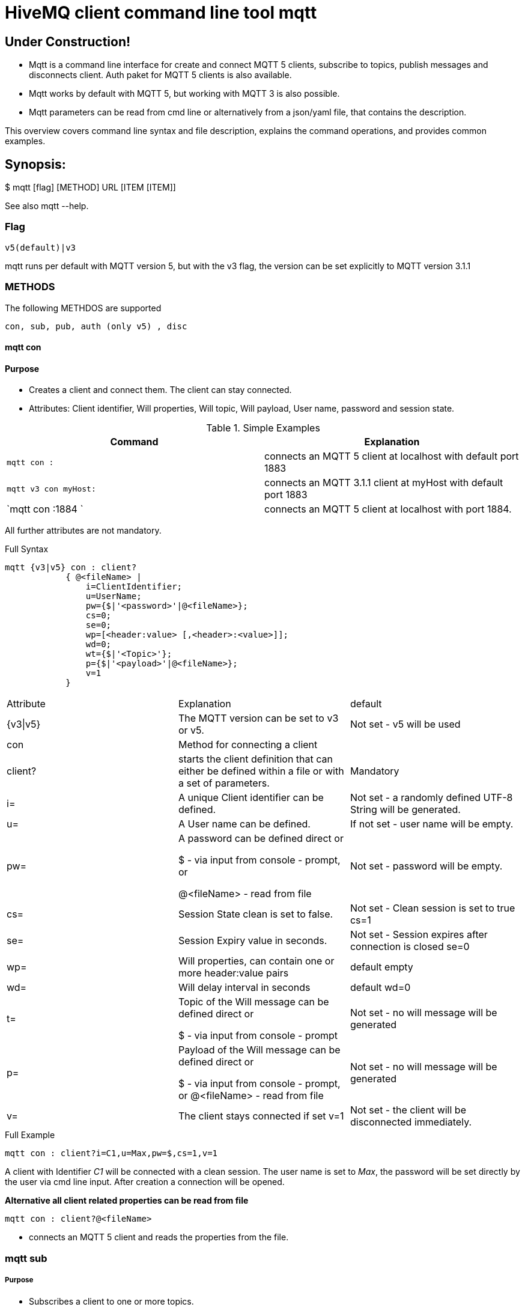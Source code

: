 # HiveMQ client command line tool **mqtt**

## Under Construction! ##

* Mqtt is a command line interface for create and connect MQTT 5 clients, subscribe to topics, publish messages and disconnects client. Auth paket for MQTT 5 clients is also available.
* Mqtt works by default with MQTT 5, but working with MQTT 3 is also possible.
* Mqtt parameters can be read from cmd line or alternatively from a json/yaml file, that contains the description.


This overview covers command line syntax and file description, explains the command operations, and provides common examples.

## Synopsis:

$ mqtt [flag] [METHOD] URL [ITEM [ITEM]]

See also mqtt --help.


### Flag

`v5(default)|v3`

mqtt runs per default with MQTT version 5, but with the v3 flag, the version can be set explicitly to MQTT version 3.1.1

=== METHODS
The following METHDOS are supported

`con, sub, pub, auth (only v5) , disc`


==== mqtt con

==== Purpose

- Creates a client and connect them. The client can stay connected.
- Attributes: Client identifier, Will properties, Will topic, Will payload, User name, password and session state.


.Simple Examples
|===
|Command |Explanation

|`mqtt con :`
|connects an MQTT 5 client at localhost with default port 1883

|`mqtt v3 con myHost:`
|connects an MQTT 3.1.1 client at myHost with default port 1883

|`mqtt con :1884 `
|connects an MQTT 5 client at localhost with port 1884.
|===

All further attributes are not mandatory.

.Full Syntax
```
mqtt {v3|v5} con : client?
            { @<fileName> |
                i=ClientIdentifier;
                u=UserName;
                pw={$|'<password>'|@<fileName>};
                cs=0;
                se=0;
                wp=[<header:value> [,<header>:<value>]];
                wd=0;
                wt={$|'<Topic>'};
                p={$|'<payload>'|@<fileName>};
                v=1
            }
```
|===
|Attribute | Explanation | default
| {v3\|v5} | The MQTT version can be set to v3 or v5. | Not set  - v5 will be used
| con | Method for connecting a client |
| client? | starts the client definition that can either be defined within a file or with a set of parameters. | Mandatory
| i= | A unique Client identifier can be defined. | Not set - a randomly defined UTF-8 String will be generated.
| u= | A User name can be defined. | If not set - user name will be empty.
| pw= | A password can be defined direct or

         $ - via input from console - prompt, or

         @<fileName> - read from file
         | Not set - password will be empty.
| cs= | Session State clean is set to false. | Not set -  Clean session is set to true cs=1
| se= | Session Expiry value in seconds. | Not set - Session expires after connection is closed se=0

| wp= | Will properties, can contain one or more header:value pairs| default empty
| wd= | Will delay interval in seconds | default wd=0
| t= | Topic of the Will message can be defined direct or

         $ - via input from console - prompt
         | Not set - no will message will be generated
| p= | Payload of the Will message can be defined direct or

         $ - via input from console - prompt, or
         @<fileName> - read from file
         | Not set - no will message will be generated
| v= | The client stays connected if set v=1 | Not set - the client will be disconnected immediately.
|===

.Full Example
```
mqtt con : client?i=C1,u=Max,pw=$,cs=1,v=1
```
A client with Identifier _C1_ will be connected with a clean session. The user name is set to _Max_, the password will be set directly by the user via cmd line input. After creation a connection will be opened.


**Alternative all client related properties can be read from file**
    
```
mqtt con : client?@<fileName>
```
- connects an MQTT 5 client and reads the properties from the file.


=== mqtt sub

===== Purpose

- Subscribes a client to one or more topics.
- The client is connected with the properties described in [mqtt con]

.Examples for setting the URL
|===
|Command |Explanation
| mqtt sub : client?@c1.yaml topic?t='topic1' | A client described via file connects localhost and subscribes to topic 'topic1'
| mqtt sub : client?@c1.yaml topic?t='topic1,topic2' | A client described via file connects localhost and subscribes to topic 'topic1' and 'topic2'
| mqtt sub : client?@c1.yaml topic?@topics.yaml | A client described via file connects localhost and subscribes to topic 'topic1' and 'topic2'
|===


.Full Syntax

```
mqtt {v3|v5} sub : client?@<fileName> topic?
            { @<fileName> |
                t={$|[<topicFilter> [,<topicFilter>]]};
                q=[<0|1|2> [,<0|1|2>]]
            }
```

|===
|Attribute | Explanation | Default behavior
| topic? | starts the client definition that can either be defined within a file or with a set of parameters. | Mandatory setting - Error.
| t= | One or more topics as UTF-8 String, comma separated. Can be defined direct or
        $ - via input from console - prompt, or
        @<fileName> - read from file
        | Mandatory setting - Error.
| q= | One or more Quality of services as number - can be 0, 1 or 2, comma separated. Can be defined direct or
        $ - via input from console - prompt, or
        @<fileName> - read from file
        | Not set - default is 0.
|===

.Full Example
```
mqtt sub : client?@c1.yaml topic?t='my/1/#','my/2/#';q=0,1
```
An MQTT 5 client described in c1.yaml will be connected and subscribes to the topics that fits to the filter 'my/1/\#'  with qos 0 and 'my/2/\#' with qos 1.


###File Descriptors

All details of the commands can be packed into yaml/json files

.Example for con command

```
mqtt:
   _version: 5
   method: con
   client:
    identifier: C1
    user: Max
    password: "$"
    cleanSession: 1
    sessionExpiry: 0
    will:
     properties:
      p:
       - "p1:x1"
       - "p2:x2"
     topic: "/mylastWill"
     payload: "@/usr/local/Max/will.yaml"
    stayConnected: 1
```


.Example for subscribe command

```
mqtt:
 method: sub
 client:
    _file: "/usr/local/Max/con.yaml"
 topics:
  topic:
   -
   name: topic1
    qos: 0
   -
   name: topic2
    qos: 1
```